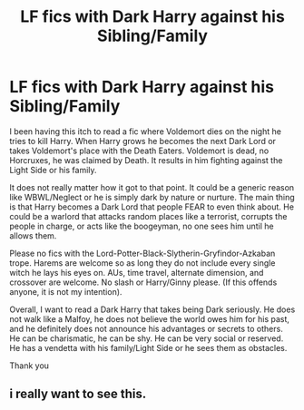 #+TITLE: LF fics with Dark Harry against his Sibling/Family

* LF fics with Dark Harry against his Sibling/Family
:PROPERTIES:
:Author: Thalia756
:Score: 25
:DateUnix: 1590802857.0
:DateShort: 2020-May-30
:FlairText: Request
:END:
I been having this itch to read a fic where Voldemort dies on the night he tries to kill Harry. When Harry grows he becomes the next Dark Lord or takes Voldemort's place with the Death Eaters. Voldemort is dead, no Horcruxes, he was claimed by Death. It results in him fighting against the Light Side or his family.

It does not really matter how it got to that point. It could be a generic reason like WBWL/Neglect or he is simply dark by nature or nurture. The main thing is that Harry becomes a Dark Lord that people FEAR to even think about. He could be a warlord that attacks random places like a terrorist, corrupts the people in charge, or acts like the boogeyman, no one sees him until he allows them.

Please no fics with the Lord-Potter-Black-Slytherin-Gryfindor-Azkaban trope. Harems are welcome so as long they do not include every single witch he lays his eyes on. AUs, time travel, alternate dimension, and crossover are welcome. No slash or Harry/Ginny please. (If this offends anyone, it is not my intention).

Overall, I want to read a Dark Harry that takes being Dark seriously. He does not walk like a Malfoy, he does not believe the world owes him for his past, and he definitely does not announce his advantages or secrets to others. He can be charismatic, he can be shy. He can be very social or reserved. He has a vendetta with his family/Light Side or he sees them as obstacles.

Thank you


** i really want to see this.
:PROPERTIES:
:Author: vidwat-
:Score: 1
:DateUnix: 1601025981.0
:DateShort: 2020-Sep-25
:END:
